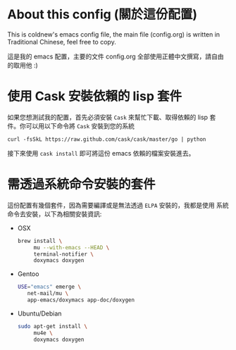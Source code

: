 * About this config (關於這份配置)

This is coldnew's emacs config file, the main file (config.org) is
written in Traditional Chinese, feel free to copy.

這是我的 emacs 配置，主要的文件 config.org 全部使用正體中文撰寫，請自由
的取用他 :)

* 使用 Cask 安裝依賴的 lisp 套件

如果您想測試我的配置，首先必須安裝 =Cask= 來幫忙下載、取得依賴的 lisp 套
件。你可以用以下命令將 =Cask= 安裝到您的系統

: curl -fsSkL https://raw.github.com/cask/cask/master/go | python

接下來使用 =cask install= 即可將這份 emacs 依賴的檔案安裝進去。

* 需透過系統命令安裝的套件

這份配置有幾個套件，因為需要編譯或是無法透過 =ELPA= 安裝的，我都是使用
系統命令去安裝，以下為相關安裝資訊:

- OSX

  #+BEGIN_SRC sh
    brew install \
         mu --with-emacs --HEAD \
         terminal-notifier \
         doxymacs doxygen
  #+END_SRC

- Gentoo

  #+BEGIN_SRC sh
    USE="emacs" emerge \
       net-mail/mu \
       app-emacs/doxymacs app-doc/doxygen
  #+END_SRC

- Ubuntu/Debian

  #+BEGIN_SRC sh
    sudo apt-get install \
         mu4e \
         doxymacs doxygen
  #+END_SRC

